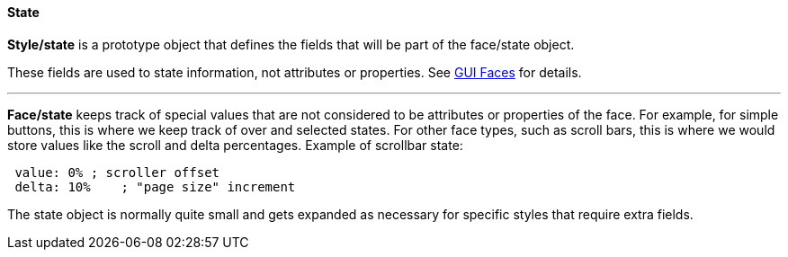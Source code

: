 
State
^^^^^

*Style/state* is a prototype object that defines the fields that will be
part of the face/state object.

These fields are used to state information, not attributes or
properties. See link:GUI_Faces[GUI Faces] for details.

'''''


*Face/state* keeps track of special values that are not considered to be
attributes or properties of the face. For example, for simple buttons,
this is where we keep track of over and selected states. For other face
types, such as scroll bars, this is where we would store values like the
scroll and delta percentages.  Example of scrollbar
state:

` value: 0% ; scroller offset` +
` delta: 10%    ; "page size" increment`

The state object is normally quite small and gets expanded as necessary
for specific styles that require extra fields. 
